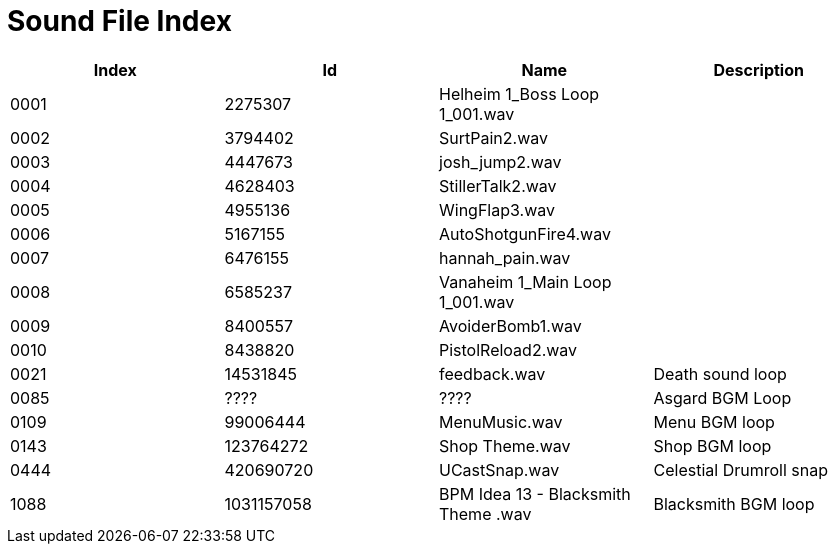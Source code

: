 = Sound File Index

[options="header"]
|====
| Index | Id | Name | Description
| 0001 | 2275307 | Helheim 1_Boss Loop 1_001.wav |
| 0002 | 3794402 | SurtPain2.wav |
| 0003 | 4447673 | josh_jump2.wav |
| 0004 | 4628403 | StillerTalk2.wav |
| 0005 | 4955136 | WingFlap3.wav |
| 0006 | 5167155 | AutoShotgunFire4.wav |
| 0007 | 6476155 | hannah_pain.wav |
| 0008 | 6585237 | Vanaheim 1_Main Loop 1_001.wav |
| 0009 | 8400557 | AvoiderBomb1.wav |
| 0010 | 8438820 | PistolReload2.wav |
| 0021 | 14531845 | feedback.wav | Death sound loop
| 0085 | ???? | ???? | Asgard BGM Loop
| 0109 | 99006444 | MenuMusic.wav | Menu BGM loop
| 0143 | 123764272 | Shop Theme.wav | Shop BGM loop
| 0444 | 420690720 | UCastSnap.wav | Celestial Drumroll snap
| 1088 | 1031157058 | BPM Idea 13 - Blacksmith Theme .wav | Blacksmith BGM loop
|====